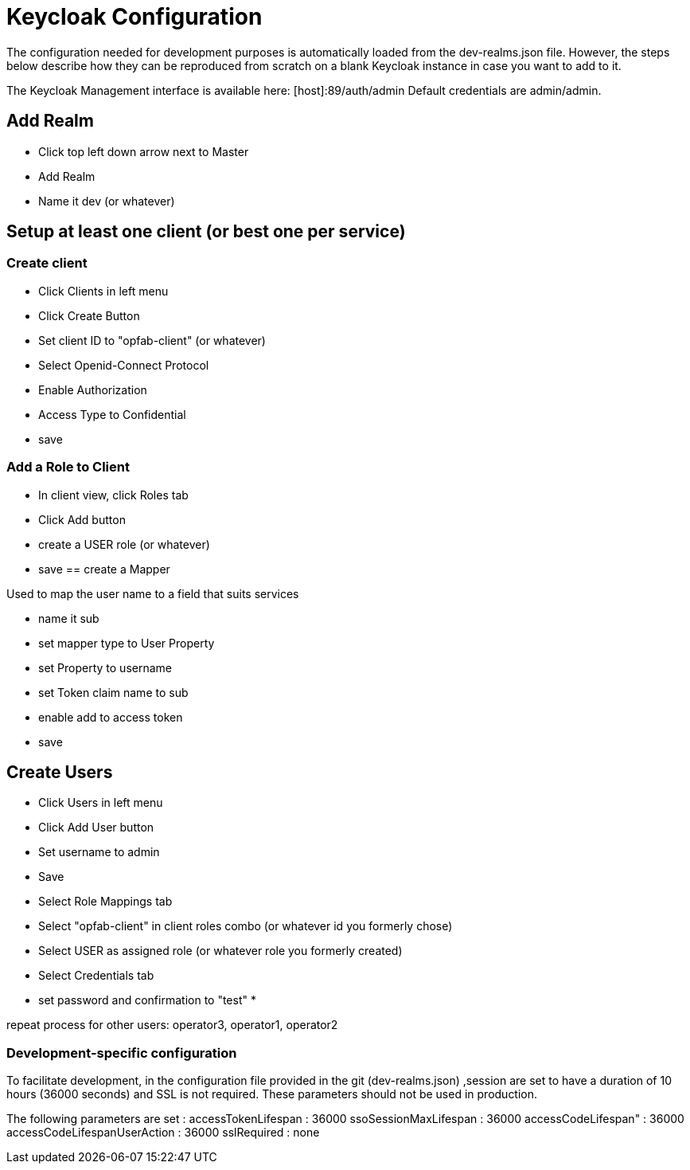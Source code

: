 // Copyright (c) 2018-2020 RTE (http://www.rte-france.com)
// See AUTHORS.txt
// This document is subject to the terms of the Creative Commons Attribution 4.0 International license.
// If a copy of the license was not distributed with this
// file, You can obtain one at https://creativecommons.org/licenses/by/4.0/.
// SPDX-License-Identifier: CC-BY-4.0




= Keycloak Configuration

The configuration needed for development purposes is automatically loaded from the dev-realms.json file.
However, the steps below describe how they can be reproduced from scratch on a blank Keycloak instance in case you
want to add to it.

The Keycloak Management interface is available here:  [host]:89/auth/admin
Default credentials are admin/admin.

== Add Realm

* Click top left down arrow next to Master
* Add Realm
* Name it dev (or whatever)

== Setup at least one client (or best one per service)

=== Create client
 * Click Clients in left menu
 * Click Create Button
 * Set client ID to "opfab-client" (or whatever)
 * Select Openid-Connect Protocol
 * Enable Authorization
 * Access Type to Confidential
 * save
 
=== Add a Role to Client

* In client view, click Roles tab
* Click Add button
* create a USER role (or whatever)
* save
== create a Mapper

Used to map the user name to a field that suits services

* name it sub
* set mapper type to User Property
* set Property to username
* set Token claim name to sub
* enable add to access token
* save

== Create Users

 * Click Users in left menu
 * Click Add User button
 * Set username to admin 
 * Save
 * Select Role Mappings tab
 * Select "opfab-client" in client roles combo (or whatever id you formerly chose)
 * Select USER  as assigned role (or whatever role you formerly created)
 * Select Credentials tab
 * set password and confirmation to "test"
 * 
 
repeat process for other users:
operator3, operator1, operator2


=== Development-specific configuration

To facilitate development, in  the configuration file provided in the git (dev-realms.json) ,session are set to have
a duration of 10 hours (36000 seconds) and SSL is not required. These parameters should not be used in production.

The following parameters are set : 
accessTokenLifespan : 36000
ssoSessionMaxLifespan : 36000
accessCodeLifespan" : 36000
accessCodeLifespanUserAction : 36000
sslRequired : none




